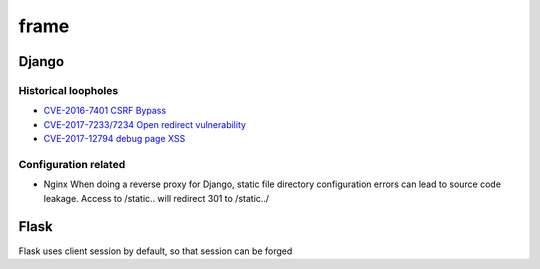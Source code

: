 frame
================================

Django
--------------------------------

Historical loopholes
~~~~~~~~~~~~~~~~~~~~~~~~~~~~~~~~
- `CVE-2016-7401 CSRF Bypass <https://paper.seebug.org/58/>`_
- `CVE-2017-7233/7234 Open redirect vulnerability <https://www.djangoproject.com/weblog/2017/apr/04/security-releases/>`_
- `CVE-2017-12794 debug page XSS <https://www.leavesongs.com/PENETRATION/django-debug-page-xss.html>`_


Configuration related
~~~~~~~~~~~~~~~~~~~~~~~~~~~~~~~~
- Nginx When doing a reverse proxy for Django, static file directory configuration errors can lead to source code leakage. Access to /static.. will redirect 301 to /static../


Flask
--------------------------------
Flask uses client session by default, so that session can be forged
